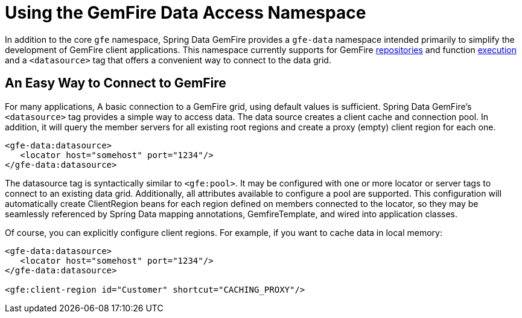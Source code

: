 [[data-access]]
= Using the GemFire Data Access Namespace

In addition to the core `gfe` namespace, Spring Data GemFire provides a `gfe-data` namespace intended primarily to simplify the development of GemFire client applications. This namespace currently supports for GemFire <<gemfire-repositories,repositories>> and function <<function-execution,execution>> and a `<datasource>` tag that offers a convenient way to connect to the data grid.

[[data-access:datasource]]
== An Easy Way to Connect to GemFire

For many applications, A basic connection to a GemFire grid, using default values is sufficient. Spring Data GemFire's `<datasource>` tag provides a simple way to access data. The data source creates a client cache and connection pool. In addition, it will query the member servers for all existing root regions and create a proxy (empty) client region for each one.

[source,xml]
----
<gfe-data:datasource>
   <locator host="somehost" port="1234"/>
</gfe-data:datasource>
----

The datasource tag is syntactically similar to `<gfe:pool>`. It may be configured with one or more locator or server tags to connect to an existing data grid. Additionally, all attributes available to configure a pool are supported. This configuration will automatically create ClientRegion beans for each region defined on members connected to the locator, so they may be seamlessly referenced by Spring Data mapping annotations, GemfireTemplate, and wired into application classes.

Of course, you can explicitly configure client regions. For example, if you want to cache data in local memory:

[source,xml]
----
<gfe-data:datasource>
   <locator host="somehost" port="1234"/>
</gfe-data:datasource>

<gfe:client-region id="Customer" shortcut="CACHING_PROXY"/>
----

